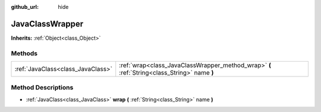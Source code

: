 :github_url: hide

.. DO NOT EDIT THIS FILE!!!
.. Generated automatically from Godot engine sources.
.. Generator: https://github.com/godotengine/godot/tree/3.5/doc/tools/make_rst.py.
.. XML source: https://github.com/godotengine/godot/tree/3.5/doc/classes/JavaClassWrapper.xml.

.. _class_JavaClassWrapper:

JavaClassWrapper
================

**Inherits:** :ref:`Object<class_Object>`



Methods
-------

+-----------------------------------+----------------------------------------------------------------------------------------------+
| :ref:`JavaClass<class_JavaClass>` | :ref:`wrap<class_JavaClassWrapper_method_wrap>` **(** :ref:`String<class_String>` name **)** |
+-----------------------------------+----------------------------------------------------------------------------------------------+

Method Descriptions
-------------------

.. _class_JavaClassWrapper_method_wrap:

- :ref:`JavaClass<class_JavaClass>` **wrap** **(** :ref:`String<class_String>` name **)**

.. |virtual| replace:: :abbr:`virtual (This method should typically be overridden by the user to have any effect.)`
.. |const| replace:: :abbr:`const (This method has no side effects. It doesn't modify any of the instance's member variables.)`
.. |vararg| replace:: :abbr:`vararg (This method accepts any number of arguments after the ones described here.)`
